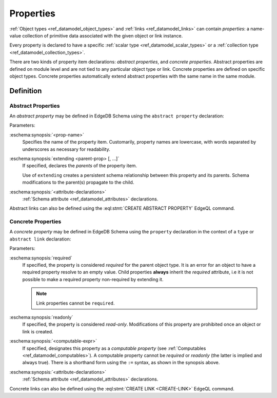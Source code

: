 .. _ref_datamodel_props:

==========
Properties
==========

:ref:`Object types <ref_datamodel_object_types>` and
:ref:`links <ref_datamodel_links>` can contain *properties*: a name-value
collection of primitive data associated with the given object or link
instance.

Every property is declared to have a specific
:ref:`scalar type <ref_datamodel_scalar_types>` or a
:ref:`collection type <ref_datamodel_collection_types>`.

There are two kinds of property item declarations: *abstract properties*,
and *concrete properties*.  Abstract properties are defined on module level
and are not tied to any particular object type or link.  Concrete properties
are defined on specific object types.  Concrete properties automatically
extend abstract properties with the same name in the same module.


Definition
==========

Abstract Properties
-------------------

An *abstract property* may be defined in EdgeDB Schema using the
``abstract property`` declaration:

.. eschema:synopsis::

    abstract property <prop-name> [ extending [(] <parent-prop> [, ...] [)]]:
        [ <attribute-declarations> ]

Parameters:

:eschema:synopsis:`<prop-name>`
    Specifies the name of the property item.  Customarily, property names
    are lowercase, with words separated by underscores as necessary for
    readability.

:eschema:synopsis:`extending <parent-prop> [, ...]`
    If specified, declares the *parents* of the property item.

    Use of ``extending`` creates a persistent schema relationship
    between this property and its parents.  Schema modifications
    to the parent(s) propagate to the child.

:eschema:synopsis:`<attribute-declarations>`
    :ref:`Schema attribute <ref_datamodel_attributes>` declarations.


Abstract links can also be defined using the
:eql:stmt:`CREATE ABSTRACT PROPERTY` EdgeQL command.


.. _ref_datamodel_props_concrete:

Concrete Properties
-------------------

A *concrete property* may be defined in EdgeDB Schema using the ``property``
declaration in the context of a ``type`` or ``abstract link`` declaration:

.. eschema:synopsis::

    type <TypeName>:
        [required] [readonly] [inherited] property <prop-name>:
            [ expr := <computable-expr> ]
            [ default := <default-expr> ]
            [ <attribute-declarations> ]

    # shorthand form for computable property declaration:

    type <TypeName>:
        [inherited] property <prop-name> := <computable-expr>

    # link property declaration:

    abstract link <link-name>:
        [readonly] [inherited] property <prop-name>:
            [ expr := <computable-expr> ]
            [ default := <default-expr> ]
            [ <attribute-declarations> ]

    # shorthand form for computable link property declaration:

    abstract link <link-name>:
        [inherited] property <prop_name> := <computable-expr>


Parameters:

:eschema:synopsis:`required`
    If specified, the property is considered *required* for the
    parent object type.  It is an error for an object to have a required
    property resolve to an empty value.  Child properties **always**
    inherit the *required* attribute, i.e it is not possible to
    make a required property non-required by extending it.

    .. note::

        Link properties cannot be ``required``.

:eschema:synopsis:`readonly`
    If specified, the property is considered *read-only*.  Modifications
    of this property are prohibited once an object or link is created.

:eschema:synopsis:`<computable-expr>`
    If specified, designates this property as a *computable property*
    (see :ref:`Computables <ref_datamodel_computables>`).  A computable
    property cannot be *required* or *readonly* (the latter is implied and
    always true).  There is a shorthand form using the ``:=`` syntax,
    as shown in the synopsis above.

:eschema:synopsis:`<attribute-declarations>`
    :ref:`Schema attribute <ref_datamodel_attributes>` declarations.


Concrete links can also be defined using the
:eql:stmt:`CREATE LINK <CREATE-LINK>` EdgeQL command.
